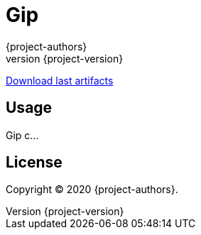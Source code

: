 = Gip
:author: {project-authors}
:revnumber: {project-version}

<<<

ifdef::basebackend-html[]
https://github.com/enr/gip/releases/latest[Download last artifacts]
endif::[]

[[_book]]
## Usage

Gip c...

## License

Copyright (C) 2020 {project-authors}.
